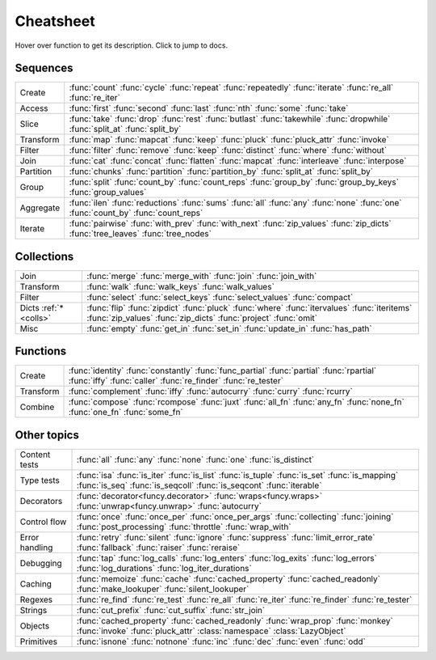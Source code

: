.. _cheatsheet:

Cheatsheet
==========

Hover over function to get its description. Click to jump to docs.


Sequences
---------

========== ==============================================================
Create     :func:`count` :func:`cycle` :func:`repeat` :func:`repeatedly` :func:`iterate` :func:`re_all` :func:`re_iter`
Access     :func:`first` :func:`second` :func:`last` :func:`nth` :func:`some` :func:`take`
Slice      :func:`take` :func:`drop` :func:`rest` :func:`butlast` :func:`takewhile` :func:`dropwhile` :func:`split_at` :func:`split_by`
Transform  :func:`map` :func:`mapcat` :func:`keep` :func:`pluck` :func:`pluck_attr` :func:`invoke`
Filter     :func:`filter` :func:`remove` :func:`keep` :func:`distinct` :func:`where` :func:`without`
Join       :func:`cat` :func:`concat` :func:`flatten` :func:`mapcat` :func:`interleave` :func:`interpose`
Partition  :func:`chunks` :func:`partition` :func:`partition_by` :func:`split_at` :func:`split_by`
Group      :func:`split` :func:`count_by` :func:`count_reps` :func:`group_by` :func:`group_by_keys` :func:`group_values`
Aggregate  :func:`ilen` :func:`reductions` :func:`sums` :func:`all` :func:`any` :func:`none` :func:`one` :func:`count_by` :func:`count_reps`
Iterate    :func:`pairwise` :func:`with_prev` :func:`with_next` :func:`zip_values` :func:`zip_dicts` :func:`tree_leaves` :func:`tree_nodes`
========== ==============================================================


.. _colls:

Collections
-----------

===================== ==============================================================
Join                  :func:`merge` :func:`merge_with` :func:`join` :func:`join_with`
Transform             :func:`walk` :func:`walk_keys` :func:`walk_values`
Filter                :func:`select` :func:`select_keys` :func:`select_values` :func:`compact`
Dicts :ref:`*<colls>` :func:`flip` :func:`zipdict` :func:`pluck` :func:`where` :func:`itervalues` :func:`iteritems` :func:`zip_values` :func:`zip_dicts` :func:`project` :func:`omit`
Misc                  :func:`empty` :func:`get_in` :func:`set_in` :func:`update_in` :func:`has_path`
===================== ==============================================================


Functions
---------

.. :ref:`*<extended_fns>`

========== ==============================================================
Create     :func:`identity` :func:`constantly` :func:`func_partial` :func:`partial` :func:`rpartial` :func:`iffy` :func:`caller` :func:`re_finder` :func:`re_tester`
Transform  :func:`complement` :func:`iffy` :func:`autocurry` :func:`curry` :func:`rcurry`
Combine    :func:`compose` :func:`rcompose` :func:`juxt` :func:`all_fn` :func:`any_fn` :func:`none_fn` :func:`one_fn` :func:`some_fn`
========== ==============================================================


Other topics
------------

================== ==============================================================
Content tests      :func:`all` :func:`any` :func:`none` :func:`one` :func:`is_distinct`
Type tests         :func:`isa` :func:`is_iter` :func:`is_list` :func:`is_tuple` :func:`is_set` :func:`is_mapping` :func:`is_seq` :func:`is_seqcoll` :func:`is_seqcont` :func:`iterable`
Decorators         :func:`decorator<funcy.decorator>` :func:`wraps<funcy.wraps>` :func:`unwrap<funcy.unwrap>` :func:`autocurry`
Control flow       :func:`once` :func:`once_per` :func:`once_per_args` :func:`collecting` :func:`joining` :func:`post_processing` :func:`throttle` :func:`wrap_with`
Error handling     :func:`retry` :func:`silent` :func:`ignore` :func:`suppress` :func:`limit_error_rate` :func:`fallback` :func:`raiser` :func:`reraise`
Debugging          :func:`tap` :func:`log_calls` :func:`log_enters` :func:`log_exits` :func:`log_errors` :func:`log_durations` :func:`log_iter_durations`
Caching            :func:`memoize` :func:`cache` :func:`cached_property` :func:`cached_readonly` :func:`make_lookuper` :func:`silent_lookuper`
Regexes            :func:`re_find` :func:`re_test` :func:`re_all` :func:`re_iter` :func:`re_finder` :func:`re_tester`
Strings            :func:`cut_prefix` :func:`cut_suffix` :func:`str_join`
Objects            :func:`cached_property` :func:`cached_readonly` :func:`wrap_prop` :func:`monkey` :func:`invoke` :func:`pluck_attr` :class:`namespace` :class:`LazyObject`
Primitives         :func:`isnone` :func:`notnone` :func:`inc` :func:`dec` :func:`even` :func:`odd`
================== ==============================================================


.. raw:: html
    :file: descriptions.html
